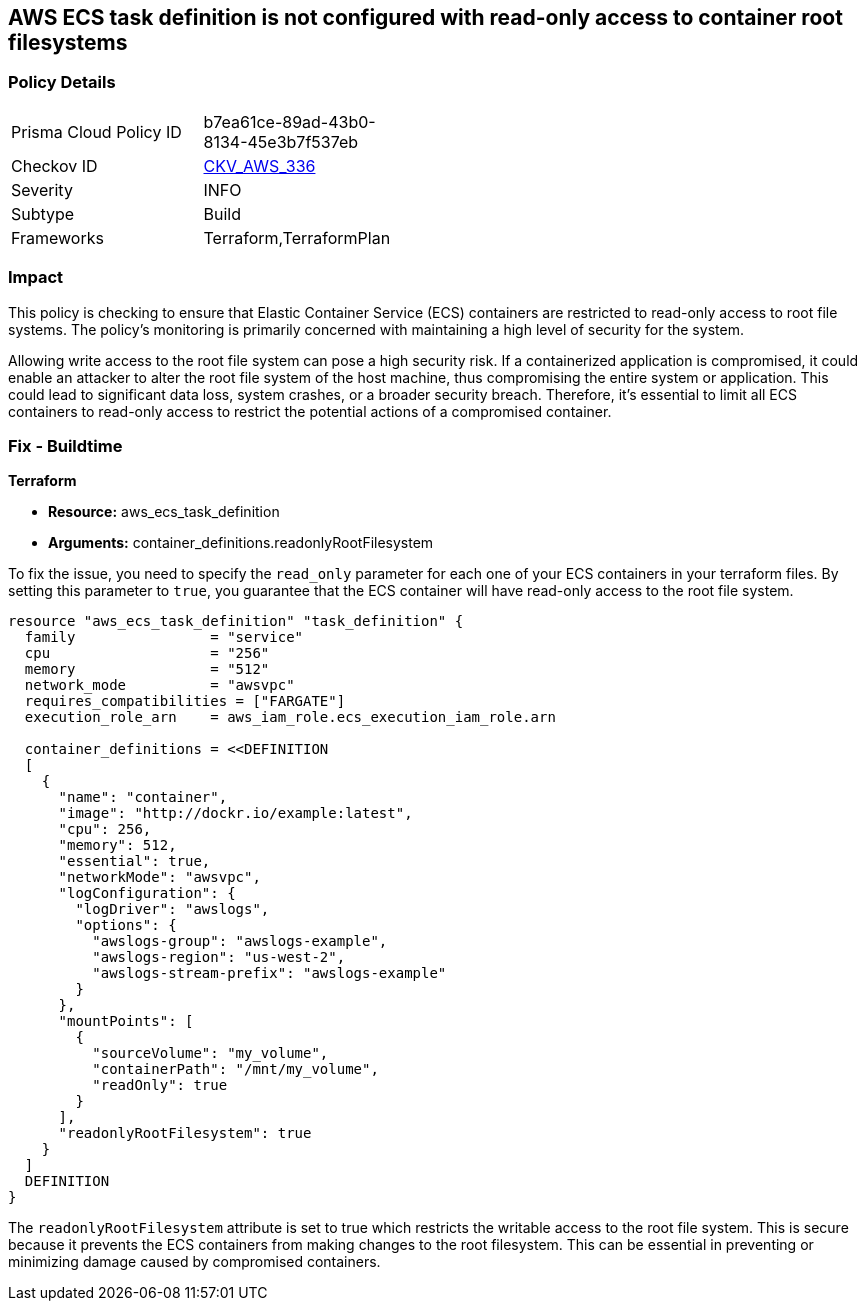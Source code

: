 
== AWS ECS task definition is not configured with read-only access to container root filesystems

=== Policy Details

[width=45%]
[cols="1,1"]
|===
|Prisma Cloud Policy ID
| b7ea61ce-89ad-43b0-8134-45e3b7f537eb

|Checkov ID
| https://github.com/bridgecrewio/checkov/blob/main/checkov/terraform/checks/resource/aws/ECSContainerReadOnlyRoot.py[CKV_AWS_336]

|Severity
|INFO

|Subtype
|Build

|Frameworks
|Terraform,TerraformPlan

|===

=== Impact
This policy is checking to ensure that Elastic Container Service (ECS) containers are restricted to read-only access to root file systems. The policy's monitoring is primarily concerned with maintaining a high level of security for the system.

Allowing write access to the root file system can pose a high security risk. If a containerized application is compromised, it could enable an attacker to alter the root file system of the host machine, thus compromising the entire system or application. This could lead to significant data loss, system crashes, or a broader security breach. Therefore, it's essential to limit all ECS containers to read-only access to restrict the potential actions of a compromised container.

=== Fix - Buildtime

*Terraform*

* *Resource:* aws_ecs_task_definition
* *Arguments:* container_definitions.readonlyRootFilesystem

To fix the issue, you need to specify the `read_only` parameter for each one of your ECS containers in your terraform files. By setting this parameter to `true`, you guarantee that the ECS container will have read-only access to the root file system.

[source,hcl]
----
resource "aws_ecs_task_definition" "task_definition" {
  family                = "service"
  cpu                   = "256"
  memory                = "512"
  network_mode          = "awsvpc"
  requires_compatibilities = ["FARGATE"]
  execution_role_arn    = aws_iam_role.ecs_execution_iam_role.arn

  container_definitions = <<DEFINITION
  [
    {
      "name": "container",
      "image": "http://dockr.io/example:latest",
      "cpu": 256,
      "memory": 512,
      "essential": true,
      "networkMode": "awsvpc",
      "logConfiguration": {
        "logDriver": "awslogs",
        "options": {
          "awslogs-group": "awslogs-example",
          "awslogs-region": "us-west-2",
          "awslogs-stream-prefix": "awslogs-example"
        }
      },
      "mountPoints": [
        {
          "sourceVolume": "my_volume",
          "containerPath": "/mnt/my_volume",
          "readOnly": true
        }
      ],
      "readonlyRootFilesystem": true
    }
  ]
  DEFINITION
}
----

The `readonlyRootFilesystem` attribute is set to true which restricts the writable access to the root file system. This is secure because it prevents the ECS containers from making changes to the root filesystem. This can be essential in preventing or minimizing damage caused by compromised containers.

